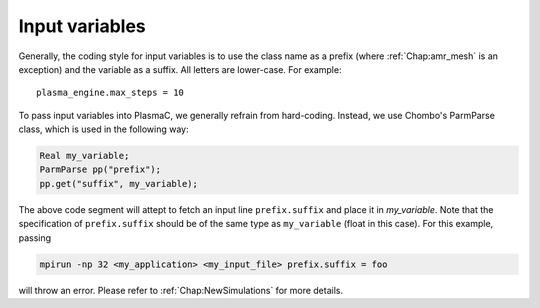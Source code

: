 .. _Chap:InputVariables:

Input variables
---------------

Generally, the coding style for input variables is to use the class name as a prefix (where :ref:`Chap:amr_mesh` is an exception) and the variable as a suffix. All letters are lower-case. For example::

   plasma_engine.max_steps = 10

To pass input variables into PlasmaC, we generally refrain from hard-coding. Instead, we use Chombo's ParmParse class, which is used in the following way:

.. code-block:: c++

   Real my_variable;
   ParmParse pp("prefix");
   pp.get("suffix", my_variable);

The above code segment will attept to fetch an input line ``prefix.suffix`` and place it in *my_variable*. Note that the specification of ``prefix.suffix`` should be of the same type as ``my_variable`` (float in this case). For this example, passing

.. code-block:: bash

		mpirun -np 32 <my_application> <my_input_file> prefix.suffix = foo

will throw an error. Please refer to :ref:`Chap:NewSimulations` for more details. 

